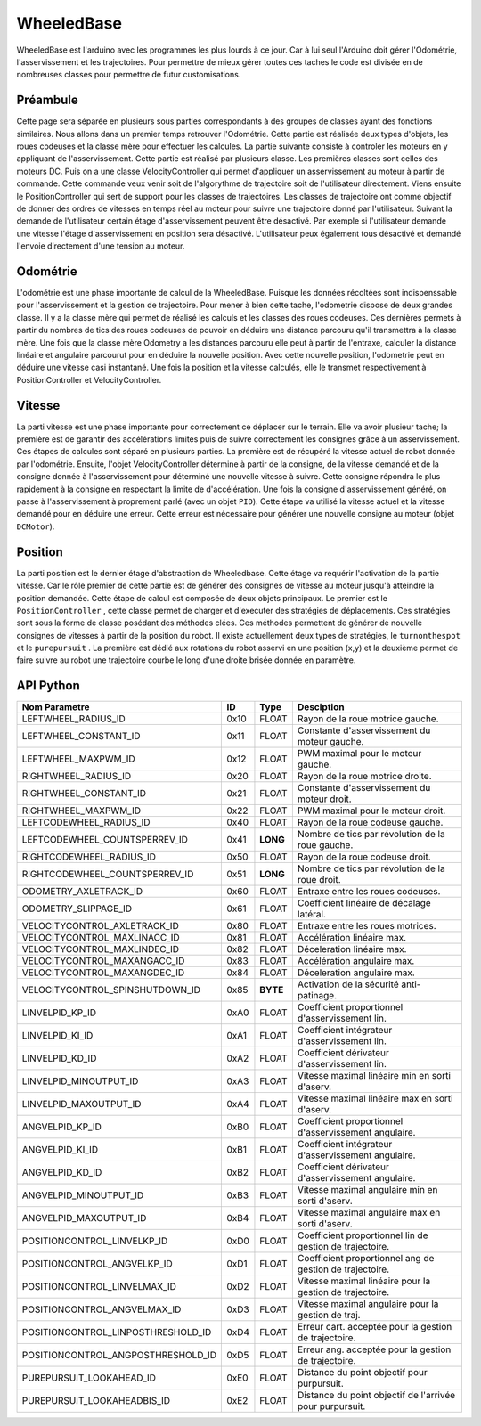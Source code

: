 #########################
WheeledBase
######################### 

WheeledBase est l'arduino avec les programmes les plus lourds à ce jour. Car à lui seul l'Arduino doit gérer l'Odométrie, l'asservissement et les trajectoires.
Pour permettre de mieux gérer toutes ces taches le code est divisée en de nombreuses classes pour permettre de futur customisations.


*************************
Préambule
*************************
Cette page sera séparée en plusieurs sous parties correspondants à des groupes de classes ayant des fonctions similaires. Nous allons dans un premier temps retrouver l'Odométrie.
Cette partie est réalisée deux types d'objets, les roues codeuses et la classe mère pour effectuer les calcules. La partie suivante consiste à controler les moteurs en y appliquant de l'asservissement. Cette partie est réalisé par plusieurs classe.
Les premières classes sont celles des moteurs DC. Puis on a une classe VelocityController qui permet d'appliquer un asservissement au moteur à partir de commande. Cette commande veux venir soit de l'algorythme de trajectoire soit de l'utilisateur directement.
Viens ensuite le PositionController qui sert de support pour les classes de trajectoires. Les classes de trajectoire ont comme objectif de donner des ordres de vitesses en temps réel au moteur pour suivre une trajectoire donné par l'utilisateur.
Suivant la demande de l'utilisateur certain étage d'asservissement peuvent être désactivé. Par exemple si l'utilisateur demande une vitesse l'étage d'asservissement en position sera désactivé. L'utilisateur peux également tous désactivé et demandé l'envoie directement d'une tension au moteur.




*************************
Odométrie
*************************
L'odométrie est une phase importante de calcul de la WheeledBase. Puisque les données récoltées sont indispenssable pour l'asservissement et la gestion de trajectoire. Pour mener à bien cette tache, l'odometrie dispose de deux grandes classe.
Il y a la classe mère qui permet de réalisé les calculs et les classes des roues codeuses. Ces dernières permets à partir du nombres de tics des roues codeuses de pouvoir en déduire une distance parcouru qu'il transmettra à la classe mère.
Une fois que la classe mère Odometry a les distances parcouru elle peut à partir de l'entraxe, calculer la distance linéaire et angulaire parcourut pour en déduire la nouvelle position.
Avec cette nouvelle position, l'odometrie peut en déduire une vitesse casi instantané. Une fois la position et la vitesse calculés, elle le transmet respectivement à PositionController et VelocityController.


*************************
Vitesse
*************************
La parti vitesse est une phase importante pour correctement ce déplacer sur le terrain. Elle va avoir plusieur tache; la première est de garantir des accélérations limites puis de suivre correctement les consignes grâce à un asservissement. Ces étapes de calcules sont séparé en plusieurs parties.
La première est de récupéré la vitesse actuel de robot donnée par l'odométrie. Ensuite, l'objet VelocityController détermine à partir de la consigne, de la vitesse demandé et de la consigne donnée à l'asservissement pour déterminé une nouvelle vitesse à suivre.
Cette consigne répondra le plus rapidement à la consigne en respectant la limite de d'accélération. Une fois la consigne d'asservissement généré, on passe à l'asservissement à proprement parlé (avec un objet ``PID``). Cette étape va utilisé la vitesse actuel et la vitesse demandé pour en déduire une erreur.
Cette erreur est nécessaire pour générer une nouvelle consigne au moteur (objet ``DCMotor``).

*************************
Position
*************************

La parti position est le dernier étage d'abstraction de Wheeledbase. Cette étage va requérir l'activation de la partie vitesse. Car le rôle premier de cette partie est de générer des consignes de vitesse au moteur jusqu'à atteindre la position demandée. Cette étape de calcul est composée de deux objets principaux.
Le premier est le ``PositionController`` , cette classe permet de charger et d'executer des stratégies de déplacements. Ces stratégies sont sous la forme de classe posédant des méthodes clées. Ces méthodes permettent de générer de nouvelle consignes de vitesses à partir de la position du robot.
Il existe actuellement deux types de stratégies, le ``turnonthespot`` et le ``purepursuit`` . La première est dédié aux rotations du robot asservi en une position (x,y) et la deuxième permet de faire suivre au robot une trajectoire courbe le long d'une droite brisée donnée en paramètre. 


*************************
API Python
*************************

.. class:: WheeledBase

    .. method:: __init__(parent, uuid='wheeledbase')

        Constructeur de WheeledBase.
        :param Manager parent: Objet Manager connecté au serveur du robot.
        :param uuid: Identifiant de l'Arduino à utiliser comme WheeledBase.
    
    .. method:: set_openloop_velocities(left, right)

        Impose une vitesse non asservie directement au moteur.

        :param left: Vitesse pour la roue gauche.
        :param right: Vitesse pour la roue droite.

    .. method:: get_codewheels_counter(**kwargs)

        Affiche le nombre de tics des roues codeuses depuis le dernier démarage de l'Arduino (sous forme d'un tuple).

    .. method:: set_velocities(linear_velocity, angular_velocity)

        Paramètre une vitesse asservie au moteur.

        :param linear_velocity: Vitesse linéaire en mm/s.
        :param angular_velocity: Vitesse angulaire en rad/s.


    .. method:: purepursuit(waypoints, direction='forward', finalangle=None, lookahead=None, lookaheadbis=None, linvelmax=None, angvelmax=None)

        Méthode de trajectoire courbe. Elle permets d'ajouter des points de passage, une direction pour le robot et des paramètres de fin de suivit de trajectoire.

        :param tuple waypoints: Liste des points de passage sous forme de tableau ou tuple.
        :param direction: 'forward' ou 'backward' , désigne dans quel sens doit se déplacer le robot.
        :param finalangle: Angle à visé à la fin de la trajectoire.
        :param lookahead: Distance en mm pour générer le point objectif.
        :param lookaheadbis: Distance en mm pour générer le point objectif en fin de trajectoire.
        :param linvelmax: Vitesse maximal pendant le déplacement.
        :param angvelmax: Vitesse angulaire maximal pendant le déplacement. 
        :raise RuntimeError: Sécurité patinage ``spin urgency``.
        :raise ValueError: Il n'y a pas assez de points.

    .. method:: turnonthespot(theta)

        Méthode de rotation asservie en position.
        :param theta: angle à atteindre.

    .. method:: isarrived(**kwargs)

        Verifie si la position désiré avec turnonthespot ou purepursuit est atteinte.

        :return: Vrai si la position est atteinte faux sinon.

    .. method:: wait(timestep=0.1, **kwargs)

        Bloque le programme tant que le robot n'a pas atteint sa position cible.
        :param timestep: Temps d'actualisation de la requette isarrived().


    .. method:: goto( x, y, theta=None, direction=None, **kwargs)

        Donne une nouvelle position à atteindre. Goto va simplement exécuté un purepursuit entre la position du robot et la position demandé.
        :param theta: Angle à atteindre à la position demandée.
        :param direction: 'forward' ou 'backward' indique le sens que dois prendre le robot pour ce déplacer.


    .. method:: stop()

        Arrête le robot.

    .. method:: set_position(x, y, theta)

        Modifie la position actuel de l'odométrie.

    .. method:: reset()

        Initialise l'odométrie du robot.

    .. method:: get_position(**kwargs)

        Retourne la position du robot sous un tuple (x,y,theta).

        :return: Position en mm et rad.

    .. method:: get_velocities(**kwargs)

        Retourne la vitesse.
        :return: Vitesses linéaire et angulaire en mm/s et rad.

    .. method:: set_parameter_value(id, value, valuetype)

        Charge un nouveau paramètre à la wheeledbase (retrouver la liste en bas de page).

        :param id: Numéro d'indentification du paramètre à mettre à jour.
        :param value: Nouvelle valeur du paramètre.
        :param valuetype: Type de cette nouvelle variable.

    .. method:: get_parameter_value(id, valuetype)

        Donne la valeur du paramètre demandé.
        
        :param id:  Numéro d'indentification du paramètre à obtenir.
        :param valuetype: Type de la valeur à obtenir.
        :return: La valeur du paramètre demandé.


==================================  ======  =========  ===========================================================
Nom Parametre                        ID      Type                 Desciption
==================================  ======  =========  ===========================================================
LEFTWHEEL_RADIUS_ID                 0x10     FLOAT     Rayon de la roue motrice gauche.
LEFTWHEEL_CONSTANT_ID               0x11     FLOAT     Constante d'asservissement du moteur gauche.
LEFTWHEEL_MAXPWM_ID                 0x12     FLOAT     PWM maximal pour le moteur gauche.
RIGHTWHEEL_RADIUS_ID                0x20     FLOAT     Rayon de la roue motrice droite.
RIGHTWHEEL_CONSTANT_ID              0x21     FLOAT     Constante d'asservissement du moteur droit.
RIGHTWHEEL_MAXPWM_ID                0x22     FLOAT     PWM maximal pour le moteur droit.
LEFTCODEWHEEL_RADIUS_ID	            0x40     FLOAT     Rayon de la roue codeuse gauche.
LEFTCODEWHEEL_COUNTSPERREV_ID       0x41     **LONG**  Nombre de tics par révolution de la roue gauche.
RIGHTCODEWHEEL_RADIUS_ID            0x50     FLOAT     Rayon de la roue codeuse droit.
RIGHTCODEWHEEL_COUNTSPERREV_ID      0x51     **LONG**  Nombre de tics par révolution de la roue droit.
ODOMETRY_AXLETRACK_ID               0x60     FLOAT     Entraxe entre les roues codeuses.
ODOMETRY_SLIPPAGE_ID                0x61     FLOAT     Coefficient linéaire de décalage latéral.
VELOCITYCONTROL_AXLETRACK_ID        0x80     FLOAT     Entraxe entre les roues motrices.
VELOCITYCONTROL_MAXLINACC_ID        0x81     FLOAT     Accélération linéaire max.
VELOCITYCONTROL_MAXLINDEC_ID        0x82     FLOAT     Déceleration linéaire max.
VELOCITYCONTROL_MAXANGACC_ID        0x83     FLOAT     Accélération angulaire max.
VELOCITYCONTROL_MAXANGDEC_ID        0x84     FLOAT     Déceleration angulaire max.
VELOCITYCONTROL_SPINSHUTDOWN_ID     0x85     **BYTE**  Activation de la sécurité anti-patinage.
LINVELPID_KP_ID                     0xA0     FLOAT     Coefficient proportionnel d'asservissement lin.
LINVELPID_KI_ID                     0xA1     FLOAT     Coefficient intégrateur d'asservissement lin.
LINVELPID_KD_ID                     0xA2     FLOAT     Coefficient dérivateur d'asservissement lin.
LINVELPID_MINOUTPUT_ID              0xA3     FLOAT     Vitesse maximal linéaire min en sorti d'aserv.
LINVELPID_MAXOUTPUT_ID              0xA4     FLOAT     Vitesse maximal linéaire max en sorti d'aserv.
ANGVELPID_KP_ID                     0xB0     FLOAT     Coefficient proportionnel d'asservissement angulaire.
ANGVELPID_KI_ID                     0xB1     FLOAT     Coefficient intégrateur d'asservissement angulaire.
ANGVELPID_KD_ID                     0xB2     FLOAT     Coefficient dérivateur d'asservissement angulaire.
ANGVELPID_MINOUTPUT_ID	            0xB3     FLOAT     Vitesse maximal angulaire min en sorti d'aserv.
ANGVELPID_MAXOUTPUT_ID	            0xB4     FLOAT     Vitesse maximal angulaire max en sorti d'aserv.
POSITIONCONTROL_LINVELKP_ID         0xD0     FLOAT     Coefficient proportionnel lin de gestion de trajectoire.
POSITIONCONTROL_ANGVELKP_ID         0xD1     FLOAT     Coefficient proportionnel ang de gestion de trajectoire.
POSITIONCONTROL_LINVELMAX_ID        0xD2     FLOAT     Vitesse maximal linéaire pour la gestion de trajectoire.
POSITIONCONTROL_ANGVELMAX_ID        0xD3     FLOAT     Vitesse maximal angulaire pour la gestion de traj.
POSITIONCONTROL_LINPOSTHRESHOLD_ID  0xD4     FLOAT     Erreur cart. acceptée pour la gestion de trajectoire.
POSITIONCONTROL_ANGPOSTHRESHOLD_ID  0xD5     FLOAT     Erreur ang. acceptée pour la gestion de trajectoire.
PUREPURSUIT_LOOKAHEAD_ID            0xE0     FLOAT     Distance du point objectif pour purpursuit.
PUREPURSUIT_LOOKAHEADBIS_ID         0xE2     FLOAT     Distance du point objectif de l'arrivée pour purpursuit.
==================================  ======  =========  ===========================================================
 

